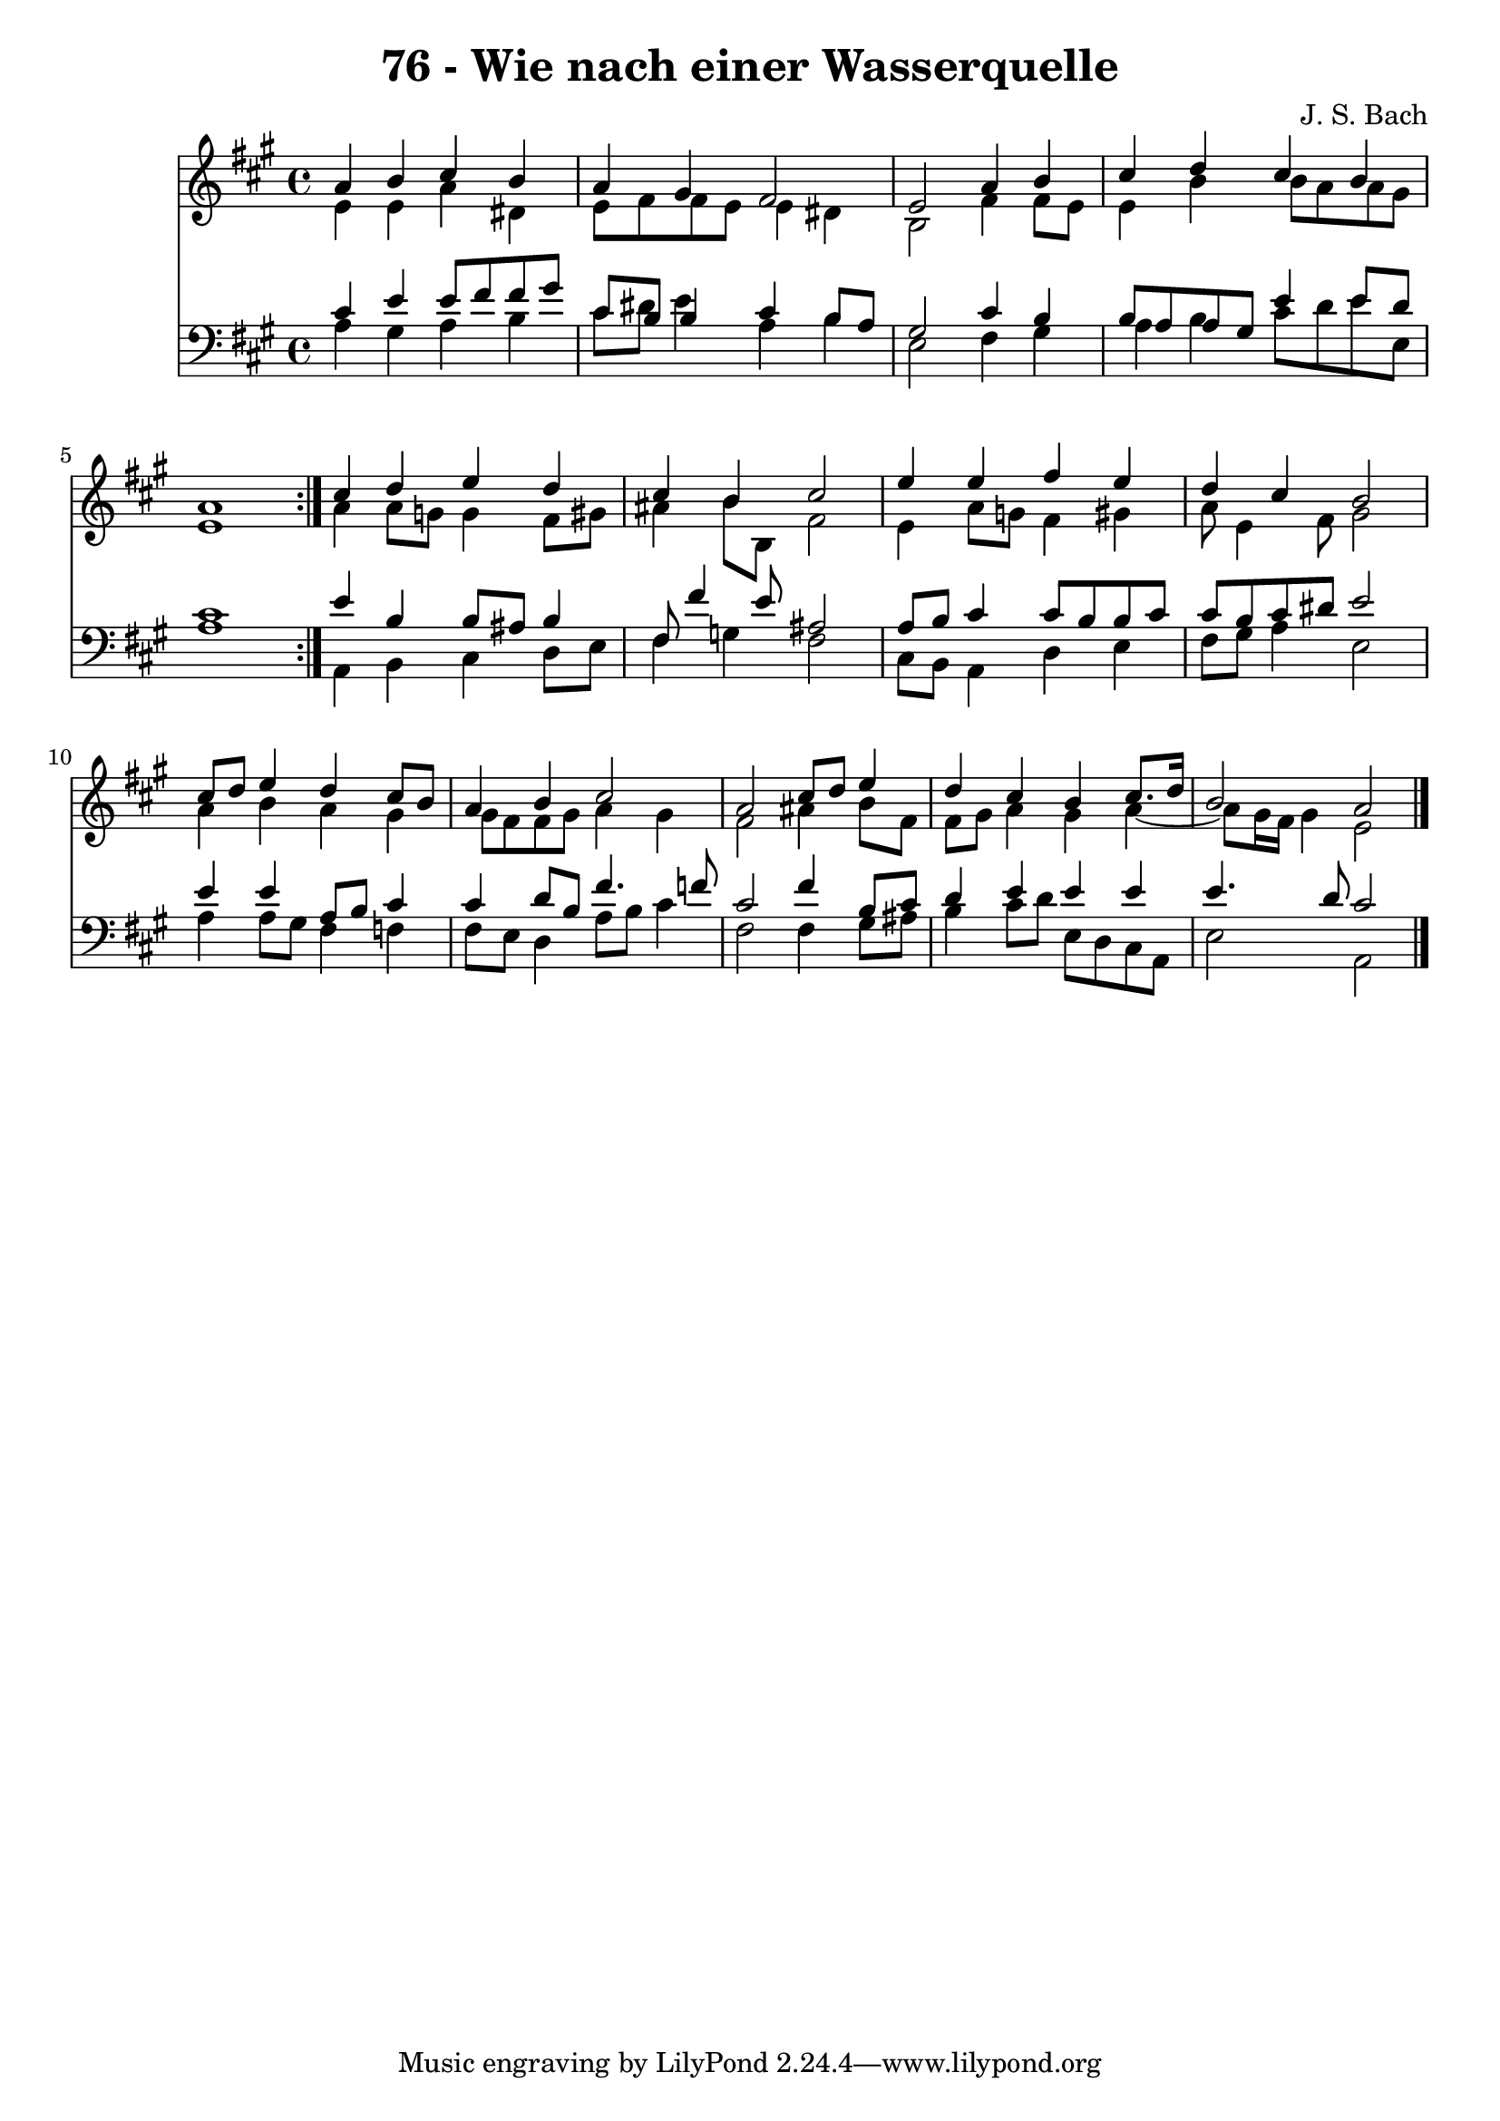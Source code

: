 \version "2.10.33"

\header {
  title = "76 - Wie nach einer Wasserquelle"
  composer = "J. S. Bach"
}


global = {
  \time 4/4
  \key a \major
}


soprano = \relative c'' {
  \repeat volta 2 {
    a4 b4 cis4 b4 
    a4 gis4 fis2 
    e2 a4 b4 
    cis4 d4 cis4 b4 
    a1 }  %5
  cis4 d4 e4 d4 
  cis4 b4 cis2 
  e4 e4 fis4 e4 
  d4 cis4 b2 
  cis8 d8 e4 d4 cis8 b8   %10
  a4 b4 cis2 
  a2 cis8 d8 e4 
  d4 cis4 b4 cis8. d16 
  b2 a2 
  
}

alto = \relative c' {
  \repeat volta 2 {
    e4 e4 a4 dis,4 
    e8 fis8 fis8 e8 e4 dis4 
    b2 fis'4 fis8 e8 
    e4 b'4 b8 a8 a8 gis8 
    e1 }  %5
  a4 a8 g8 g4 fis8 gis8 
  ais4 b8 b,8 fis'2 
  e4 a8 g8 fis4 gis4 
  a8 e4 fis8 gis2 
  a4 b4 a4 gis4   %10
  gis8 fis8 fis8 gis8 a4 gis4 
  fis2 ais4 b8 fis8 
  fis8 gis8 a4 gis4 a4~ 
  a8 gis16 fis16 gis4 e2 
  
}

tenor = \relative c' {
  \repeat volta 2 {
    cis4 e4 e8 fis8 fis8 gis8 
    cis,8 b8 b4 cis4 b8 a8 
    gis2 cis4 b4 
    b8 a8 a8 gis8 e'4 e8 d8 
    cis1 }  %5
  e4 b4 b8 ais8 b4 
  fis8 fis'4 e8 ais,2 
  a8 b8 cis4 cis8 b8 b8 cis8 
  cis8 b8 cis8 dis8 e2 
  e4 e4 a,8 b8 cis4   %10
  cis4 d8 b8 fis'4. f8 
  cis2 fis4 b,8 cis8 
  d4 e4 e4 e4 
  e4. d8 cis2 
  
}

baixo = \relative c' {
  \repeat volta 2 {
    a4 gis4 a4 b4 
    cis8 dis8 e4 a,4 b4 
    e,2 fis4 gis4 
    a4 b4 cis8 d8 e8 e,8 
    a1 }  %5
  a,4 b4 cis4 d8 e8 
  fis4 g4 fis2 
  cis8 b8 a4 d4 e4 
  fis8 gis8 a4 e2 
  a4 a8 gis8 fis4 f4   %10
  fis8 e8 d4 a'8 b8 cis4 
  fis,2 fis4 gis8 ais8 
  b4 cis8 d8 e,8 d8 cis8 a8 
  e'2 a,2 
  
}

\score {
  <<
    \new Staff {
      <<
        \global
        \new Voice = "1" { \voiceOne \soprano }
        \new Voice = "2" { \voiceTwo \alto }
      >>
    }
    \new Staff {
      <<
        \global
        \clef "bass"
        \new Voice = "1" {\voiceOne \tenor }
        \new Voice = "2" { \voiceTwo \baixo \bar "|."}
      >>
    }
  >>
}